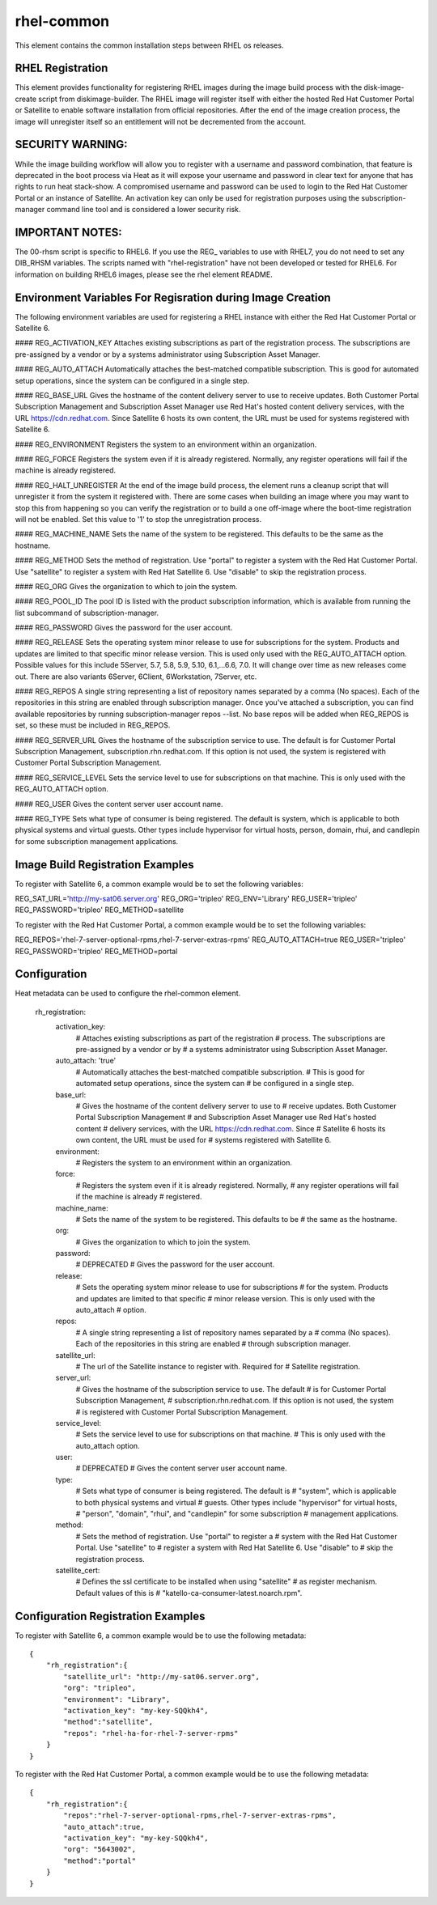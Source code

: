 ===========
rhel-common
===========
This element contains the common installation steps between RHEL os releases.

RHEL Registration
-----------------
This element provides functionality for registering RHEL images during the
image build process with the disk-image-create script from diskimage-builder.
The RHEL image will register itself with either the hosted Red Hat Customer
Portal or Satellite to enable software installation from official
repositories. After the end of the image creation process, the image will
unregister itself so an entitlement will not be decremented from the account.


SECURITY WARNING:
-----------------
While the image building workflow will allow you to register with a username
and password combination, that feature is deprecated in the boot process via
Heat as it will expose your username and password in clear text for anyone
that has rights to run heat stack-show.  A compromised username and password
can be used to login to the Red Hat Customer Portal or an instance of
Satellite.  An activation key can only be used for registration purposes using
the subscription-manager command line tool and is considered a lower security
risk.

IMPORTANT NOTES:
----------------
The 00-rhsm script is specific to RHEL6.  If you use the REG\_ variables to
use with RHEL7, you do not need to set any DIB_RHSM variables.  The scripts
named with "rhel-registration" have not been developed or tested for RHEL6.
For information on building RHEL6 images, please see the rhel element README.

Environment Variables For Regisration during Image Creation
-----------------------------------------------------------
The following environment variables are used for registering a RHEL instance
with either the Red Hat Customer Portal or Satellite 6.

#### REG\_ACTIVATION\_KEY
Attaches existing subscriptions as part of the registration process. The
subscriptions are pre-assigned by a vendor or by a systems administrator
using Subscription Asset Manager.

#### REG\_AUTO\_ATTACH
Automatically attaches the best-matched compatible subscription. This is
good for automated setup operations, since the system can be configured
in a single step.

#### REG\_BASE\_URL
Gives the hostname of the content delivery server to use to receive updates.
Both Customer Portal Subscription Management and Subscription Asset Manager
use Red Hat's hosted content delivery services, with the URL
https://cdn.redhat.com. Since Satellite 6 hosts its own content, the URL
must be used for systems registered with Satellite 6.

#### REG\_ENVIRONMENT
Registers the system to an environment within an organization.

#### REG\_FORCE
Registers the system even if it is already registered. Normally, any register
operations will fail if the machine is already registered.

#### REG\_HALT\_UNREGISTER
At the end of the image build process, the element runs a cleanup script that
will unregister it from the system it registered with.  There are some cases
when building an image where you may want to stop this from happening so you
can verify the registration or to build a one off-image where the boot-time
registration will not be enabled.  Set this value to '1' to stop the
unregistration process.

#### REG\_MACHINE\_NAME
Sets the name of the system to be registered. This defaults to be the same as
the hostname.

#### REG\_METHOD
Sets the method of registration.  Use "portal" to register a system with the
Red Hat Customer Portal.  Use "satellite" to register a system with Red
Hat Satellite 6.  Use "disable" to skip the registration process.

#### REG\_ORG
Gives the organization to which to join the system.

#### REG\_POOL\_ID
The pool ID is listed with the product subscription information, which is
available from running the list subcommand of subscription-manager.

#### REG\_PASSWORD
Gives the password for the user account.

#### REG\_RELEASE
Sets the operating system minor release to use for subscriptions for the
system. Products and updates are limited to that specific minor release
version. This is used only used with the REG_AUTO_ATTACH option.  Possible
values for this include 5Server, 5.7, 5.8, 5.9, 5.10, 6.1,...6.6, 7.0.
It will change over time as new releases come out.  There are also variants
6Server, 6Client, 6Workstation, 7Server, etc.

#### REG\_REPOS
A single string representing a list of repository names separated by a
comma (No spaces).  Each of the repositories in this string are enabled
through subscription manager.  Once you've attached a subscription, you can
find available repositories by running subscription-manager repos --list.
No base repos will be added when REG_REPOS is set, so these must be included
in REG_REPOS.

#### REG\_SERVER\_URL
Gives the hostname of the subscription service to use. The default is
for Customer Portal Subscription Management, subscription.rhn.redhat.com.
If this option is not used, the system is registered with Customer Portal
Subscription Management.

#### REG\_SERVICE\_LEVEL
Sets the service level to use for subscriptions on that machine. This
is only used with the REG_AUTO_ATTACH option.

#### REG\_USER
Gives the content server user account name.

#### REG\_TYPE
Sets what type of consumer is being registered. The default is system, which
is applicable to both physical systems and virtual guests. Other types include
hypervisor for virtual hosts, person, domain, rhui, and candlepin for some
subscription management applications.

Image Build Registration Examples
------------------------------------
To register with Satellite 6, a common example would be to set the following
variables:

REG_SAT_URL='http://my-sat06.server.org'
REG_ORG='tripleo'
REG_ENV='Library'
REG_USER='tripleo'
REG_PASSWORD='tripleo'
REG_METHOD=satellite

To register with the Red Hat Customer Portal, a common example would be to
set the following variables:

REG_REPOS='rhel-7-server-optional-rpms,rhel-7-server-extras-rpms'
REG_AUTO_ATTACH=true
REG_USER='tripleo'
REG_PASSWORD='tripleo'
REG_METHOD=portal


Configuration
-------------
Heat metadata can be used to configure the rhel-common element.

    rh_registration:
        activation_key:
            # Attaches existing subscriptions as part of the registration
            # process. The subscriptions are pre-assigned by a vendor or by
            # a systems administrator using Subscription Asset Manager.
        auto_attach: 'true'
            # Automatically attaches the best-matched compatible subscription.
            # This is good for automated setup operations, since the system can
            # be configured in a single step.
        base_url:
            # Gives the hostname of the content delivery server to use to
            # receive updates.  Both Customer Portal Subscription Management
            # and Subscription Asset Manager use Red Hat's hosted content
            # delivery services, with the URL https://cdn.redhat.com. Since
            # Satellite 6 hosts its own content, the URL must be used for
            # systems registered with Satellite 6.
        environment:
            # Registers the system to an environment within an organization.
        force:
            # Registers the system even if it is already registered. Normally,
            # any register operations will fail if the machine is already
            # registered.
        machine_name:
            # Sets the name of the system to be registered. This defaults to be
            # the same as the hostname.
        org:
            # Gives the organization to which to join the system.
        password:
            # DEPRECATED
            # Gives the password for the user account.
        release:
            # Sets the operating system minor release to use for subscriptions
            # for the system. Products and updates are limited to that specific
            # minor release version. This is only used with the auto_attach
            # option.
        repos:
            # A single string representing a list of repository names separated by a
            # comma (No spaces).  Each of the repositories in this string are enabled
            # through subscription manager.
        satellite_url:
            # The url of the Satellite instance to register with.  Required for
            # Satellite registration.
        server_url:
            # Gives the hostname of the subscription service to use. The default
            # is for Customer Portal Subscription Management,
            # subscription.rhn.redhat.com. If this option is not used, the system
            # is registered with Customer Portal Subscription Management.
        service_level:
            # Sets the service level to use for subscriptions on that machine.
            # This is only used with the auto_attach option.
        user:
            # DEPRECATED
            # Gives the content server user account name.
        type:
            # Sets what type of consumer is being registered. The default is
            # "system", which is applicable to both physical systems and virtual
            # guests. Other types include "hypervisor" for virtual hosts,
            # "person", "domain", "rhui", and "candlepin" for some subscription
            # management applications.
        method:
            # Sets the method of registration.  Use "portal" to register a
            # system with the Red Hat Customer Portal.  Use "satellite" to
            # register a system with Red Hat Satellite 6.  Use "disable" to
            # skip the registration process.
        satellite_cert:
            # Defines the ssl certificate to be installed when using "satellite"
            # as register mechanism. Default values of this is
            # "katello-ca-consumer-latest.noarch.rpm".

Configuration Registration Examples
------------------------------------
To register with Satellite 6, a common example would be to use the following
metadata::

    {
        "rh_registration":{
            "satellite_url": "http://my-sat06.server.org",
            "org": "tripleo",
            "environment": "Library",
            "activation_key": "my-key-SQQkh4",
            "method":"satellite",
            "repos": "rhel-ha-for-rhel-7-server-rpms"
        }
    }

To register with the Red Hat Customer Portal, a common example would be to
use the following metadata::

    {
        "rh_registration":{
            "repos":"rhel-7-server-optional-rpms,rhel-7-server-extras-rpms",
            "auto_attach":true,
            "activation_key": "my-key-SQQkh4",
            "org": "5643002",
            "method":"portal"
        }
    }
